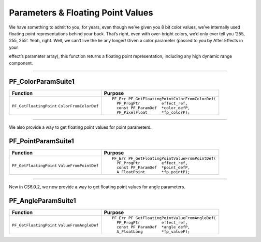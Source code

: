 .. _effect-details/parameters-floating-point-values:

Parameters & Floating Point Values
################################################################################

We have something to admit to you; for years, even though we’ve given you 8 bit color values, we’ve internally used floating point representations behind your back. That’s right, even with over-bright colors, we’d only ever tell you ‘255, 255, 255’. Yeah, right. Well, we can’t live the lie any longer! Given a color parameter (passed to you by After Effects in your

effect’s parameter array), this function returns a floating point representation, including any high dynamic range component.

----

PF_ColorParamSuite1
================================================================================

+-------------------------+------------------------------------------------+
|      **Function**       |                 **Purpose**                    |
+=========================+================================================+
| ``PF_GetFloatingPoint`` | ::                                             |
| ``ColorFromColorDef``   |                                                |
|                         |   PF_Err PF_GetFloatingPointColorFromColorDef( |
|                         |     PF_ProgPtr         effect_ref,             |
|                         |     const PF_ParamDef  *color_defP,            |
|                         |     PF_PixelFloat      *fp_colorP);            |
+-------------------------+------------------------------------------------+

----

We also provide a way to get floating point values for point parameters.

PF_PointParamSuite1
================================================================================

+-------------------------+------------------------------------------------+
|      **Function**       |                 **Purpose**                    |
+=========================+================================================+
| ``PF_GetFloatingPoint`` | ::                                             |
| ``ValueFromPointDef``   |                                                |
|                         |   PF_Err PF_GetFloatingPointValueFromPointDef( |
|                         |     PF_ProgPtr         effect_ref,             |
|                         |     const PF_ParamDef  *point_defP,            |
|                         |     A_FloatPoint       *fp_pointP);            |
+-------------------------+------------------------------------------------+

----

New in CS6.0.2, we now provide a way to get floating point values for angle parameters.

PF_AngleParamSuite1
================================================================================

+-------------------------+------------------------------------------------+
|      **Function**       |                 **Purpose**                    |
+=========================+================================================+
| ``PF_GetFloatingPoint`` | ::                                             |
| ``ValueFromAngleDef``   |                                                |
|                         |   PF_Err PF_GetFloatingPointValueFromAngleDef( |
|                         |     PF_ProgPtr         effect_ref,             |
|                         |     const PF_ParamDef  *angle_defP,            |
|                         |     A_FloatLong        *fp_valueP);            |
+-------------------------+------------------------------------------------+
